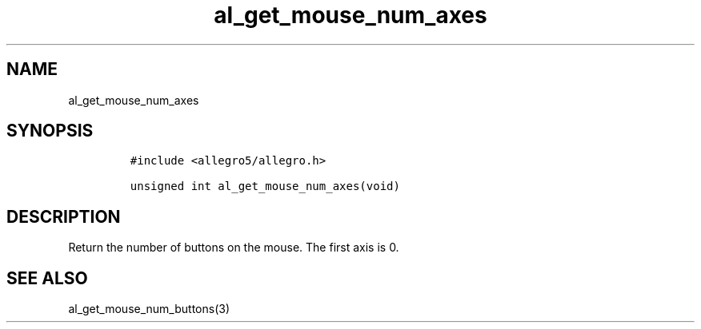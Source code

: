 .TH al_get_mouse_num_axes 3 "" "Allegro reference manual"
.SH NAME
.PP
al_get_mouse_num_axes
.SH SYNOPSIS
.IP
.nf
\f[C]
#include\ <allegro5/allegro.h>

unsigned\ int\ al_get_mouse_num_axes(void)
\f[]
.fi
.SH DESCRIPTION
.PP
Return the number of buttons on the mouse.
The first axis is 0.
.SH SEE ALSO
.PP
al_get_mouse_num_buttons(3)
